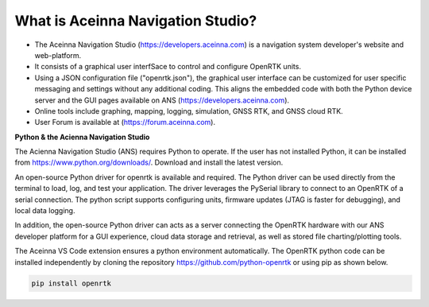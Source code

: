 
What is Aceinna Navigation Studio?
==================================

.. image:: ../media/ANSHome.png

*   The Aceinna Navigation Studio (https://developers.aceinna.com) is a navigation system developer's website and web-platform.
*   It consists of a graphical user interfSace to control and configure OpenRTK units.
*   Using a JSON configuration file ("openrtk.json"), the graphical user interface can be customized for user specific
    messaging and settings without any additional coding. This aligns the embedded code with both the Python device server
    and the GUI pages available on ANS (https://developers.aceinna.com).
*   Online tools include graphing, mapping, logging, simulation, GNSS RTK, and GNSS cloud RTK.  
*   User Forum is available at (https://forum.aceinna.com).


**Python & the Acienna Navigation Studio**

The Acienna Navigation Studio (ANS) requires Python to operate.  If the user has not installed Python, it can be installed from
https://www.python.org/downloads/.  Download and install the latest version.

An open-source Python driver for openrtk is available and required.  The Python driver can be used directly from the terminal
to load, log, and test your application. The driver leverages the PySerial library to connect to an OpenRTK of a serial connection.  The python script supports configuring units, firmware updates (JTAG is faster for debugging), and local data logging.

In addition, the open-source Python driver can acts as a server connecting the OpenRTK hardware with our ANS developer platform for a GUI experience,
cloud data storage and retrieval, as well as stored file charting/plotting tools.

The Aceinna VS Code extension ensures a python environment automatically.  The OpenRTK python code can be installed independently by cloning the repository https://github.com/python-openrtk or using pip as shown below.

.. code-block:: bash

    pip install openrtk



.. contents:: Contents
    :local: